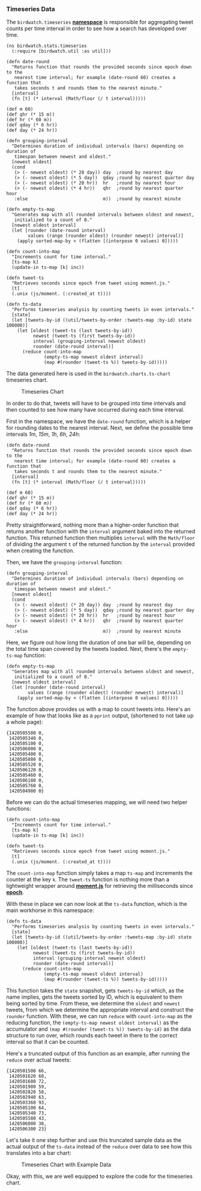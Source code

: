*** Timeseries Data
    :PROPERTIES:
    :CUSTOM_ID: timeseries-data
    :END:

The =birdwatch.timeseries=
*[[https://github.com/matthiasn/BirdWatch/blob/a9ef80998222e2f01853687da010f3be7af0c82c/Clojure-Websockets/MainApp/src/cljs/birdwatch/stats/timeseries.cljs][namespace]]*
is responsible for aggregating tweet counts per time interval in order
to see how a search has developed over time.

#+BEGIN_EXAMPLE
    (ns birdwatch.stats.timeseries
      (:require [birdwatch.util :as util]))

    (defn date-round
      "Returns function that rounds the provided seconds since epoch down to the
       nearest time interval; for example (date-round 60) creates a function that
       takes seconds t and rounds them to the nearest minute."
      [interval]
      (fn [t] (* interval (Math/floor (/ t interval)))))

    (def m 60)
    (def qhr (* 15 m))
    (def hr (* 60 m))
    (def qday (* 6 hr))
    (def day (* 24 hr))

    (defn grouping-interval
      "Determines duration of individual intervals (bars) depending on duration of
       timespan between newest and oldest."
      [newest oldest]
      (cond
       (> (- newest oldest) (* 20 day)) day  ;round by nearest day
       (> (- newest oldest) (* 5 day))  qday ;round by nearest quarter day
       (> (- newest oldest) (* 20 hr))  hr   ;round by nearest hour
       (> (- newest oldest) (* 4 hr))   qhr  ;round by nearest quarter hour
       :else                            m))  ;round by nearest minute

    (defn empty-ts-map
      "Generates map with all rounded intervals between oldest and newest,
       initialized to a count of 0."
      [newest oldest interval]
      (let [rounder (date-round interval)
            values (range (rounder oldest) (rounder newest) interval)]
        (apply sorted-map-by < (flatten [(interpose 0 values) 0]))))

    (defn count-into-map
      "Increments count for time interval."
      [ts-map k]
      (update-in ts-map [k] inc))

    (defn tweet-ts
      "Retrieves seconds since epoch from tweet using moment.js."
      [t]
      (.unix (js/moment. (:created_at t))))

    (defn ts-data
      "Performs timeseries analysis by counting tweets in even intervals."
      [state]
      (let [tweets-by-id ((util/tweets-by-order :tweets-map :by-id) state 100000)]
        (let [oldest (tweet-ts (last tweets-by-id))
              newest (tweet-ts (first tweets-by-id))
              interval (grouping-interval newest oldest)
              rounder (date-round interval)]
          (reduce count-into-map
                  (empty-ts-map newest oldest interval)
                  (map #(rounder (tweet-ts %)) tweets-by-id)))))
#+END_EXAMPLE

The data generated here is used in the =birdwatch.charts.ts-chart=
timeseries chart.

#+CAPTION: Timeseries Chart
[[file:images/ts_chart.png]]

In order to do that, tweets will have to be grouped into time intervals
and then counted to see how many have occurred during each time
interval.

First in the namespace, we have the =date-round= function, which is a
helper for rounding dates to the nearest interval. Next, we define the
possible time intervals /1m/, /15m/, /1h/, /6h/, /24h/:

#+BEGIN_EXAMPLE
    (defn date-round
      "Returns function that rounds the provided seconds since epoch down to the
       nearest time interval; for example (date-round 60) creates a function that
       takes seconds t and rounds them to the nearest minute."
      [interval]
      (fn [t] (* interval (Math/floor (/ t interval)))))

    (def m 60)
    (def qhr (* 15 m))
    (def hr (* 60 m))
    (def qday (* 6 hr))
    (def day (* 24 hr))
#+END_EXAMPLE

Pretty straightforward, nothing more than a higher-order function that
returns another function with the =interval= argument baked into the
returned function. This returned function then multiplies =interval=
with the =Math/floor= of dividing the argument =t= of the returned
function by the =interval= provided when creating the function.

Then, we have the =grouping-interval= function:

#+BEGIN_EXAMPLE
    (defn grouping-interval
      "Determines duration of individual intervals (bars) depending on duration of
       timespan between newest and oldest."
      [newest oldest]
      (cond
       (> (- newest oldest) (* 20 day)) day  ;round by nearest day
       (> (- newest oldest) (* 5 day))  qday ;round by nearest quarter day
       (> (- newest oldest) (* 20 hr))  hr   ;round by nearest hour
       (> (- newest oldest) (* 4 hr))   qhr  ;round by nearest quarter hour
       :else                            m))  ;round by nearest minute
#+END_EXAMPLE

Here, we figure out how long the duration of one bar will be, depending
on the total time span covered by the tweets loaded. Next, there's the
=empty-ts-map= function:

#+BEGIN_EXAMPLE
    (defn empty-ts-map
      "Generates map with all rounded intervals between oldest and newest,
       initialized to a count of 0."
      [newest oldest interval]
      (let [rounder (date-round interval)
            values (range (rounder oldest) (rounder newest) interval)]
        (apply sorted-map-by < (flatten [(interpose 0 values) 0]))))
#+END_EXAMPLE

The function above provides us with a map to count tweets into. Here's
an example of how that looks like as a =pprint= output, (shortened to
not take up a whole page):

#+BEGIN_EXAMPLE
    {1420505580 0,
     1420505340 0,
     1420505100 0,
     1420506000 0,
     1420505400 0,
     1420505880 0,
     1420505520 0,
     1420506120 0,
     1420505460 0,
     1420506180 0,
     1420505760 0,
     1420504980 0}
#+END_EXAMPLE

Before we can do the actual timeseries mapping, we will need two helper
functions:

#+BEGIN_EXAMPLE
    (defn count-into-map
      "Increments count for time interval."
      [ts-map k]
      (update-in ts-map [k] inc))

    (defn tweet-ts
      "Retrieves seconds since epoch from tweet using moment.js."
      [t]
      (.unix (js/moment. (:created_at t))))
#+END_EXAMPLE

The =count-into-map= function simply takes a map =ts-map= and increments
the counter at the key =k=. The =tweet-ts= function is nothing more than
a lightweight wrapper around *[[http://momentjs.com][moment.js]]* for
retrieving the milliseconds since
*[[http://en.wikipedia.org/wiki/Unix_time][epoch]]*.

With these in place we can now look at the =ts-data= function, which is
the main workhorse in this namespace:

#+BEGIN_EXAMPLE
    (defn ts-data
      "Performs timeseries analysis by counting tweets in even intervals."
      [state]
      (let [tweets-by-id ((util/tweets-by-order :tweets-map :by-id) state 100000)]
        (let [oldest (tweet-ts (last tweets-by-id))
              newest (tweet-ts (first tweets-by-id))
              interval (grouping-interval newest oldest)
              rounder (date-round interval)]
          (reduce count-into-map
                  (empty-ts-map newest oldest interval)
                  (map #(rounder (tweet-ts %)) tweets-by-id)))))
#+END_EXAMPLE

This function takes the =state= snapshot, gets =tweets-by-id= which, as
the name implies, gets the tweets sorted by ID, which is equivalent to
them being sorted by time. From these, we determine the =oldest= and
=newest= tweets, from which we determine the appropriate interval and
construct the =rounder= function. With these, we can run =reduce= with
=count-into-map= as the reducing function, the
=(empty-ts-map newest oldest interval)= as the accumulator and
=(map #(rounder (tweet-ts %)) tweets-by-id)= as the data structure to
run over, which rounds each tweet in there to the correct interval so
that it can be counted.

Here's a truncated output of this function as an example, after running
the =reduce= over actual tweets:

#+BEGIN_EXAMPLE
    {1420501500 66,
     1420501620 68,
     1420501680 72,
     1420501980 59,
     1420502820 58,
     1420502940 63,
     1420503360 93,
     1420505100 64,
     1420505340 73,
     1420505580 43,
     1420506000 38,
     1420506300 23}
#+END_EXAMPLE

Let's take it one step further and use this truncated sample data as the
actual output of the =ts-data= instead of the =reduce= over data to see
how this translates into a bar chart:

#+CAPTION: Timeseries Chart with Example Data
[[file:images/ts-example.png]]

Okay, with this, we are well equipped to explore the code for the
timeseries chart.
